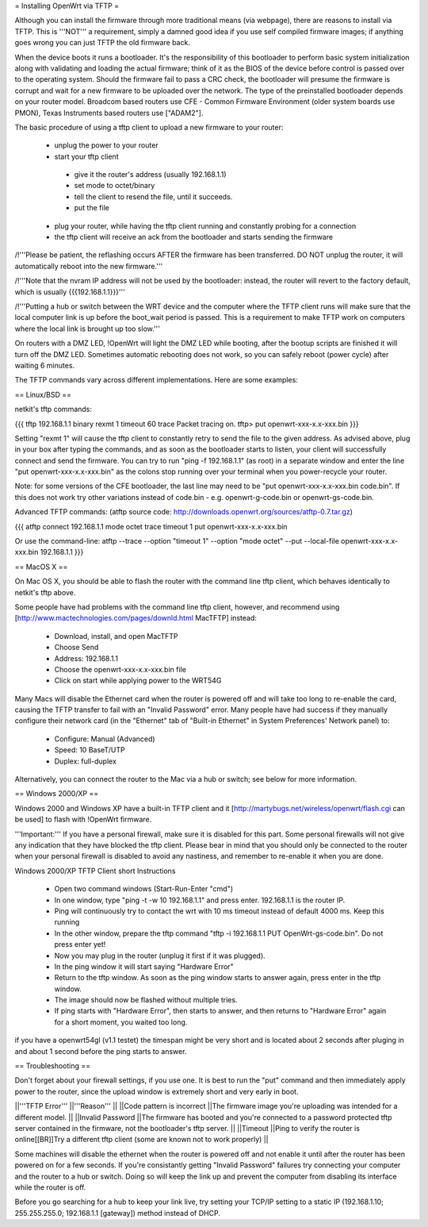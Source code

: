 = Installing OpenWrt via TFTP =

Although you can install the firmware through more traditional means (via webpage), there are reasons to install via TFTP. This is '''NOT''' a requirement, simply a damned good idea if you use self compiled firmware images; if anything goes wrong you can just TFTP the old firmware back.

When the device boots it runs a bootloader. It's the responsibility of this bootloader to perform basic system initialization along with validating and loading the actual firmware; think of it as the BIOS of the device before control is passed over to the operating system. Should the firmware fail to pass a CRC check, the bootloader will presume the firmware is corrupt and wait for a new firmware to be uploaded over the network. The type of the preinstalled bootloader depends on your router model. Broadcom based routers use CFE - Common Firmware Environment (older system boards use PMON), Texas Instruments based routers use ["ADAM2"].

The basic procedure of using a tftp client to upload a new firmware to your router:

 * unplug the power to your router
 * start your tftp client
  * give it the router's address (usually 192.168.1.1)
  * set mode to octet/binary
  * tell the client to resend the file, until it succeeds.
  * put the file
 * plug your router, while having the tftp client running and constantly probing for a connection
 * the tftp client will receive an ack from the bootloader and starts sending the firmware

/!\ '''Please be patient, the reflashing occurs AFTER the firmware has been transferred. DO NOT unplug the router, it will automatically reboot into the new firmware.'''

/!\ '''Note that the nvram IP address will not be used by the bootloader: instead, the router will revert to the factory default, which is usually {{{192.168.1.1}}}'''

/!\ '''Putting a hub or switch between the WRT device and the computer where the TFTP client runs will make sure that the local computer link is up before the boot_wait period is passed. This is a requirement to make TFTP work on computers where the local link is brought up too slow.'''

On routers with a DMZ LED, !OpenWrt will light the DMZ LED while booting, after the bootup scripts are finished it will turn off the DMZ LED. Sometimes automatic rebooting does not work, so you can safely reboot (power cycle) after waiting 6 minutes.

The TFTP commands vary across different implementations. Here are some examples:

== Linux/BSD ==
 
netkit's tftp commands:

{{{
tftp 192.168.1.1
binary
rexmt 1
timeout 60
trace
Packet tracing on.
tftp> put openwrt-xxx-x.x-xxx.bin
}}}

Setting "rexmt 1" will cause the tftp client to constantly retry to send the file to the given address. As advised above, plug in your box after typing the commands, and as soon as the bootloader starts to listen, your client will successfully connect and send the firmware. You can try to run "ping -f 192.168.1.1" (as root) in a separate window and enter the line "put openwrt-xxx-x.x-xxx.bin" as the colons stop running over your terminal when you power-recycle your router.

Note: for some versions of the CFE bootloader, the last line may need to be "put openwrt-xxx-x.x-xxx.bin code.bin". If this does not work try other variations instead of code.bin - e.g. openwrt-g-code.bin or openwrt-gs-code.bin.

Advanced TFTP commands:
(atftp source code: http://downloads.openwrt.org/sources/atftp-0.7.tar.gz)

{{{
atftp
connect 192.168.1.1
mode octet
trace
timeout 1
put openwrt-xxx-x.x-xxx.bin

Or use the command-line:
atftp --trace --option "timeout 1" --option "mode octet" --put --local-file openwrt-xxx-x.x-xxx.bin 192.168.1.1
}}}

== MacOS X ==

On Mac OS X, you should be able to flash the router with the command line tftp client, which behaves identically to netkit's tftp above.

Some people have had problems with the command line tftp client, however, and recommend using [http://www.mactechnologies.com/pages/downld.html MacTFTP] instead:

 * Download, install, and open MacTFTP
 * Choose Send
 * Address: 192.168.1.1
 * Choose the openwrt-xxx-x.x-xxx.bin file
 * Click on start while applying power to the WRT54G

Many Macs will disable the Ethernet card when the router is powered off and will take too long to re-enable the card, causing the TFTP transfer to fail with an "Invalid Password" error. Many people have had success if they manually configure their network card (in the "Ethernet" tab of "Built-in Ethernet" in System Preferences' Network panel) to:

 * Configure: Manual (Advanced)
 * Speed: 10 BaseT/UTP
 * Duplex: full-duplex

Alternatively, you can connect the router to the Mac via a hub or switch; see below for more information.

== Windows 2000/XP ==

Windows 2000 and Windows XP have a built-in TFTP client and it [http://martybugs.net/wireless/openwrt/flash.cgi can be used] to flash with !OpenWrt firmware.

'''Important:''' If you have a personal firewall, make sure it is disabled for this part. Some personal firewalls will not give any indication that they have blocked the tftp client. Please bear in mind that you should only be connected to the router when your personal firewall is disabled to avoid any nastiness, and remember to re-enable it when you are done.

Windows 2000/XP TFTP Client short Instructions

 * Open two command windows (Start-Run-Enter "cmd")
 * In one window, type "ping -t -w 10 192.168.1.1" and press enter. 192.168.1.1 is the router IP.
 * Ping will continuously try to contact the wrt with 10 ms timeout instead of default 4000 ms. Keep this running
 * In the other window, prepare the tftp command "tftp -i 192.168.1.1 PUT OpenWrt-gs-code.bin". Do not press enter yet!
 * Now you may plug in the router (unplug it first if it was plugged).
 * In the ping window it will start saying "Hardware Error"
 * Return to the tftp window. As soon as the ping window starts to answer again, press enter in the tftp window.
 * The image should now be flashed without multiple tries.
 * If ping starts with "Hardware Error", then starts to answer, and then returns to  "Hardware Error" again for a short moment, you waited too long.

if you have a openwrt54gl (v1.1 testet) the timespan might be very short and is located about 2 seconds after pluging in and about 1 second before the ping starts to answer.

== Troubleshooting ==

Don't forget about your firewall settings, if you use one. It is best to run the "put" command and then immediately apply power to the router, since the upload window is extremely short and very early in boot.

||'''TFTP Error''' ||'''Reason''' ||
||Code pattern is incorrect ||The firmware image you're uploading was intended for a different model. ||
||Invalid Password ||The firmware has booted and you're connected to a password protected tftp server contained in the firmware, not the bootloader's tftp server. ||
||Timeout ||Ping to verify the router is online[[BR]]Try a different tftp client (some are known not to work properly) ||

Some machines will disable the ethernet when the router is powered off and not enable it until after the router has been powered on for a few seconds. If you're consistantly getting "Invalid Password" failures try connecting your computer and the router to a hub or switch. Doing so will keep the link up and prevent the computer from disabling its interface while the router is off.

Before you go searching for a hub to keep your link live, try setting your TCP/IP setting to a static IP (192.168.1.10; 255.255.255.0; 192.168.1.1 [gateway]) method instead of DHCP.
